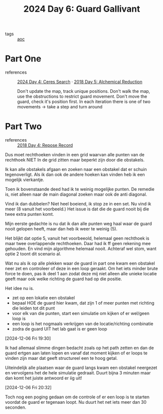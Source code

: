 :PROPERTIES:
:ID:       547ac2fd-713f-414a-b9f2-b7cbffa704ce
:END:
#+title: 2024 Day 6: Guard Gallivant
#+filetags: :python:
- tags :: [[id:3b4d4e31-7340-4c89-a44d-df55e5d0a3d3][aoc]]

* Part One
- references :: [[id:c7a60304-c46f-411c-97e6-36b763d5c49a][2024 Day 4: Ceres Search]]  · [[id:9cf92889-b2ff-453d-9ff1-34e254876ef8][2018 Day 5: Alchemical Reduction]]

  Don't update the map, track unique positions.
  Don't walk the map, use the obstructions to restrict guard movement.
  Don't move the guard, check it's position first.
  In each iteration there is one of two movements -> take a step and turn around

* Part Two
- references :: [[id:96520f57-d815-4f21-874c-24ea3a7a1906][2018 Day 4: Repose Record]]

Dus moet rechthoeken vinden in een grid waarvan alle punten van de rechthoek
NIET In de grid zitten maar beperkt zijn door die obstakels.

Ik kan alle obstakels afgaan en zoeken naar een obstakel dat er schuin tegenoverligt.
Als ik dan ook de andere hoeken kan vinden heb ik een mogelijk vierkantje.

Toen ik bovenstaande deed had ik te weinig mogelijke punten.
De remedie is, niet alleen naar de main diagonal zoeken maar ook de anti diagonal.

Vind ik dan dubbelen? Niet heel boeiend, ik stop ze in een set.
Nu vind ik meer (8 vanuit het voorbeeld.) Het issue is dat die de guard nooit
bij die twee extra punten komt.

Mijn eerste gedachte is nu dat ik dan alle punten weg haal waar de guard nooit gelopen heeft, maar dan heb ik weer te weinig (5).

Het blijkt dat optie 5, vanuit het voorbeeold, helemaal geen rechthoek is maar twee overlappende rechthoeken.
Daar had ik ff geen rekening mee gehouden. En vind mijn algorithme helemaal nooit.
Achteraf wel stom, want optie 2 toont dit scenario al.


Wat nu als ik op alle plekken waar de guard in part one kwam een obstakel neer zet en controleer of deze in een loop geraakt. Om het iets minder brute force te doen, pas ik deel 1 aan zodat deze mij niet alleen alle unieke locatie geeft maar ook welke richting de guard had op die positie.

Het idee nu is.
- zet op een lokatie een obstakel
- bepaal HOE de guard hier kwam, dat zijn 1 of meer punten met richting die leiden tot dit punt
- voor elk van die punten, start een simulatie om kijken of er wel/geen loop is
- een loop is het nogmaals verkrijgen van de locatie/richting combinatie
- zodra de guard UIT het lab gaat is er geen loop


[2024-12-06 Fri 19:30]

Ik had allemaal slimme dingen bedacht zoals op het path zetten en dan de guard ertgen aan laten lopen en vanaf dat moment kijken of er loops te vinden zijn maar dat geeft structureel een te hoog getal.

Uiteindelijk alle plaatsen waar de guard langs kwam een obstakel neergezet en vervolgens het de hele simulatie gedraait. Duurt bijna 3 minuten maar dan komt het juiste antwoord er iig uit!


[2024-12-06 Fri 20:32]

Toch nog een poging gedaan om de controle of er een loop is te starten voordat de guard er tegenaan loopt. Nu duurt het net iets meer dan 30 seconden.
